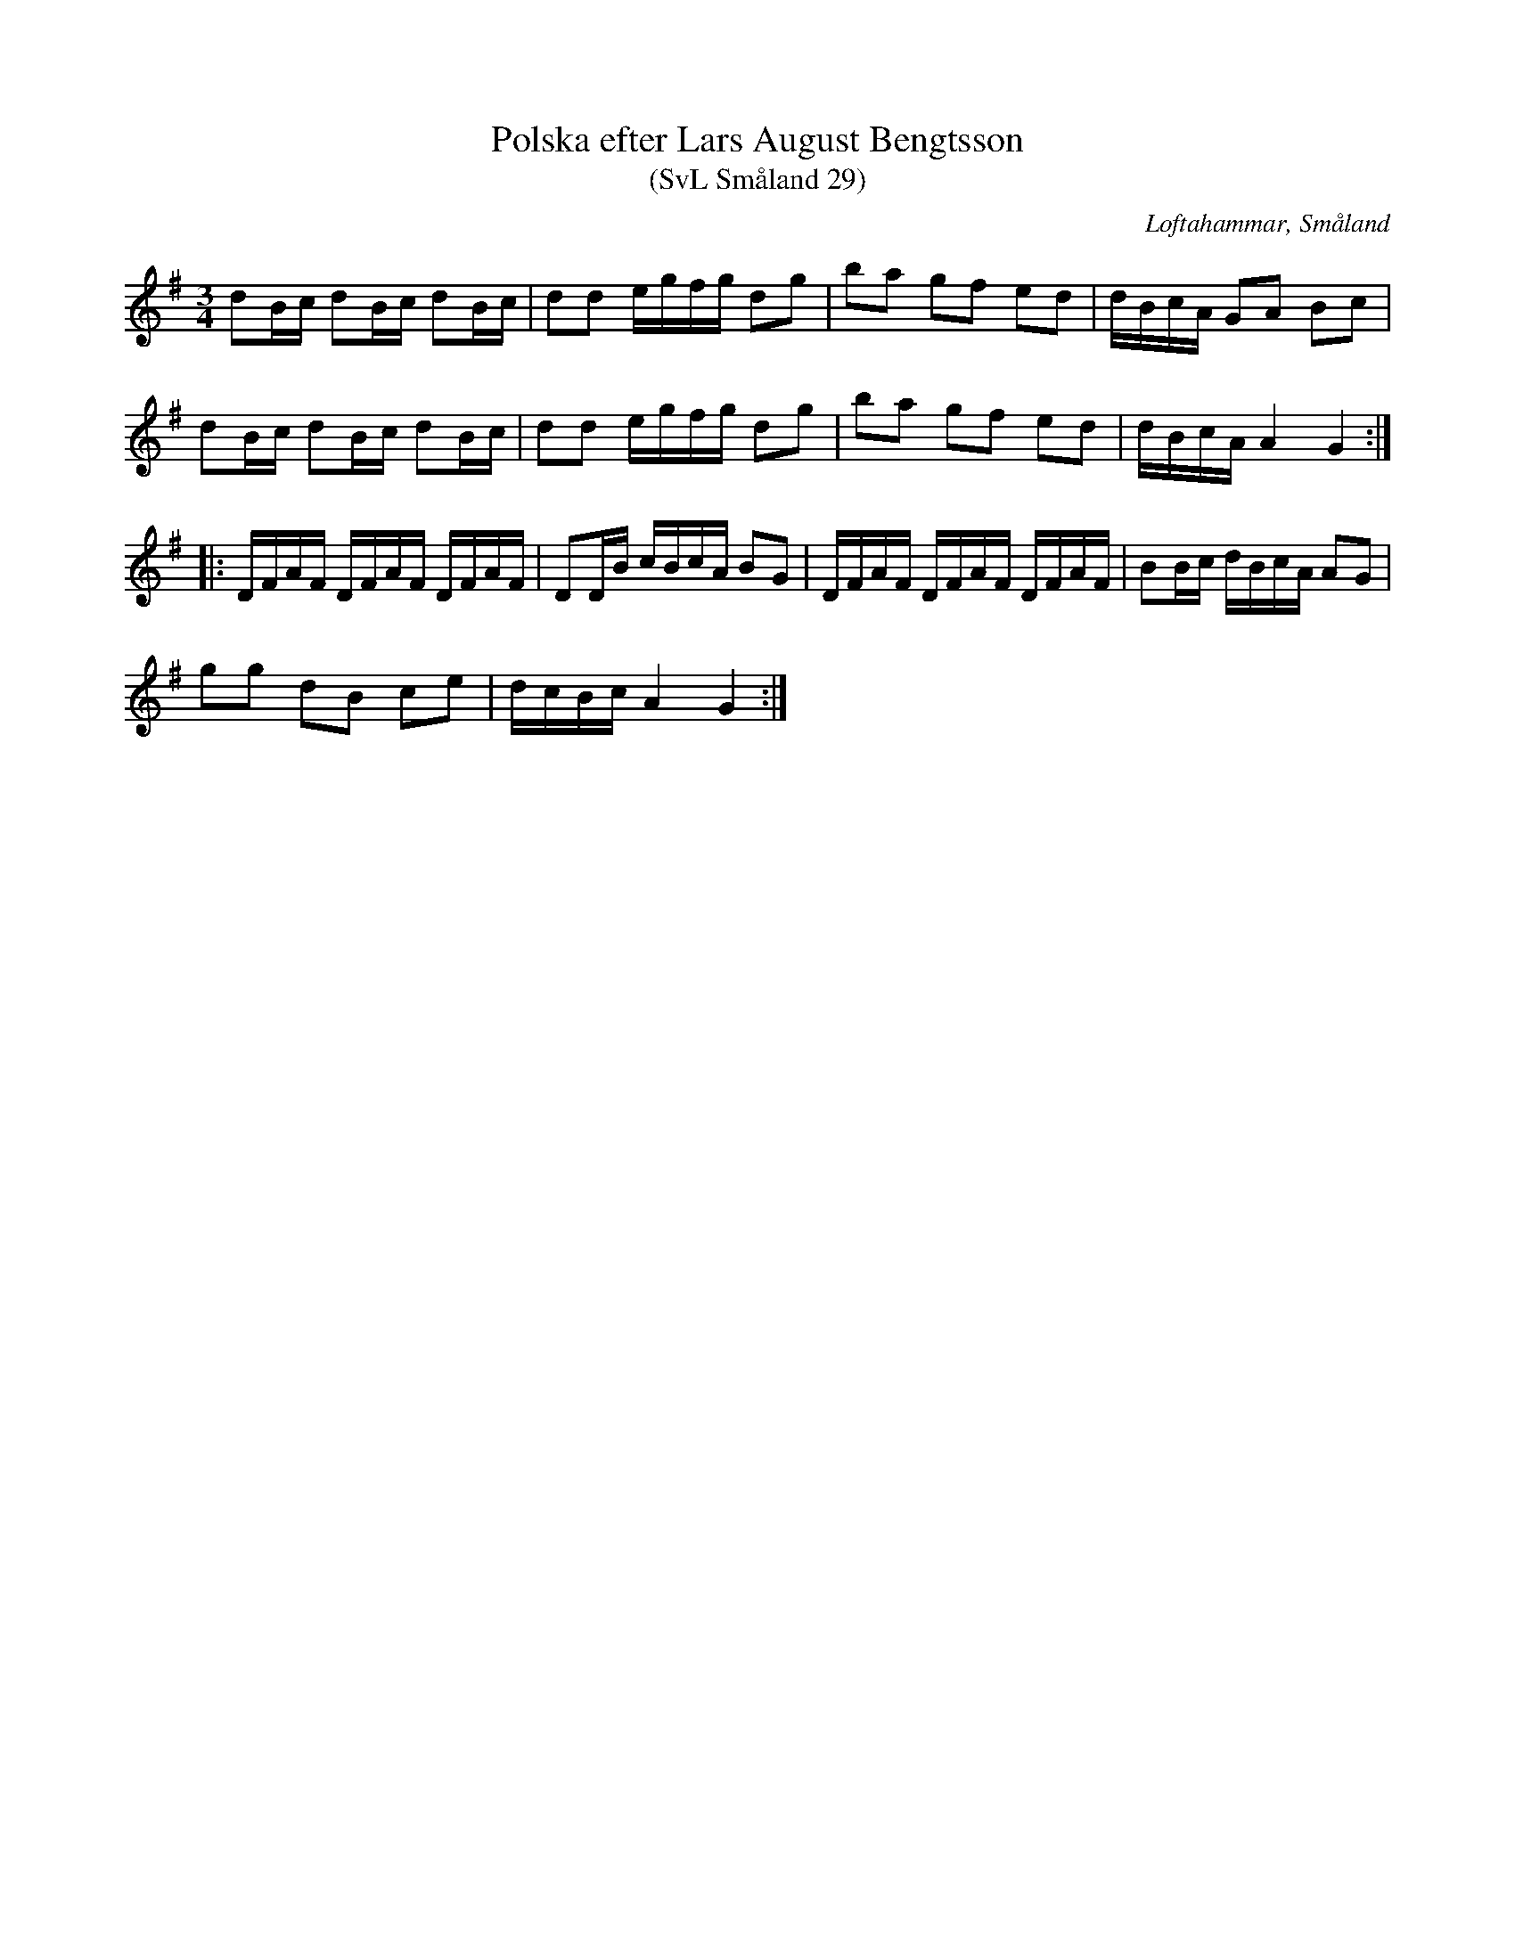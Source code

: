 %%abc-charset utf-8

X:29
T:Polska efter Lars August Bengtsson
T:(SvL Småland 29)
R:Polska
S:Lars August Bengtsson
B:Svenska Låtar Småland
O:Loftahammar, Småland
M:3/4
L:1/16
K:G
d2Bc d2Bc d2Bc|d2d2 egfg d2g2|b2a2 g2f2 e2d2|dBcA G2A2 B2c2|
d2Bc d2Bc d2Bc|d2d2 egfg d2g2|b2a2 g2f2 e2d2|dBcA A4 G4:|
|:DFAF DFAF DFAF|D2DB cBcA B2G2|DFAF DFAF DFAF|B2Bc dBcA A2G2|
g2g2 d2B2 c2e2|dcBc A4 G4:|

